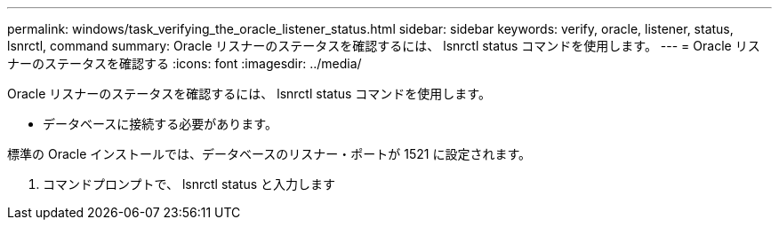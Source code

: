 ---
permalink: windows/task_verifying_the_oracle_listener_status.html 
sidebar: sidebar 
keywords: verify, oracle, listener, status, lsnrctl, command 
summary: Oracle リスナーのステータスを確認するには、 lsnrctl status コマンドを使用します。 
---
= Oracle リスナーのステータスを確認する
:icons: font
:imagesdir: ../media/


[role="lead"]
Oracle リスナーのステータスを確認するには、 lsnrctl status コマンドを使用します。

* データベースに接続する必要があります。


標準の Oracle インストールでは、データベースのリスナー・ポートが 1521 に設定されます。

. コマンドプロンプトで、 lsnrctl status と入力します


